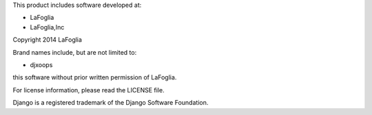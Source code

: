 This product includes software developed at:

* LaFoglia
* LaFoglia,Inc

Copyright 2014  LaFoglia

Brand names include, but are not limited to:

* djxoops

this software without prior written permission of LaFoglia.

For license information, please read the LICENSE file.

Django is a registered trademark of the Django Software Foundation.
